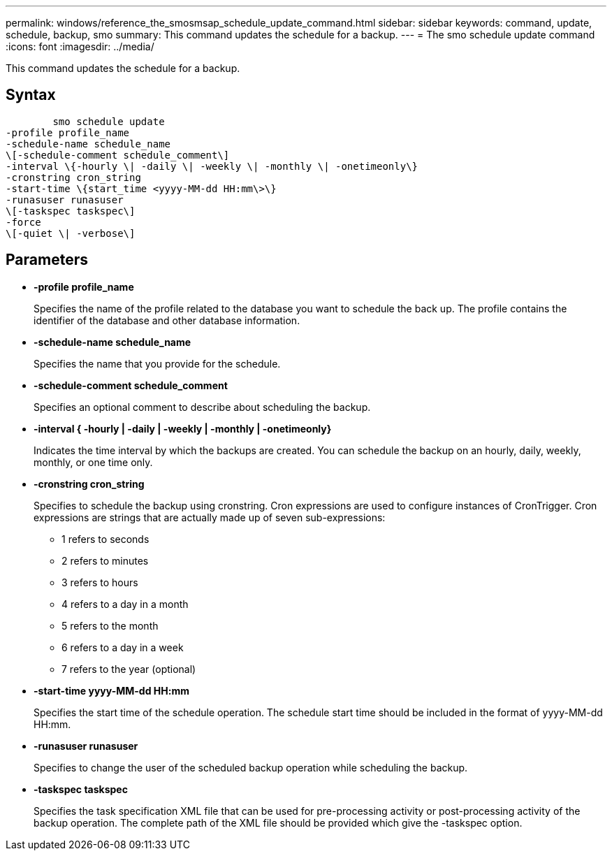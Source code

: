 ---
permalink: windows/reference_the_smosmsap_schedule_update_command.html
sidebar: sidebar
keywords: command, update, schedule, backup, smo
summary: This command updates the schedule for a backup.
---
= The smo schedule update command
:icons: font
:imagesdir: ../media/

[.lead]
This command updates the schedule for a backup.

== Syntax

----

        smo schedule update
-profile profile_name
-schedule-name schedule_name
\[-schedule-comment schedule_comment\]
-interval \{-hourly \| -daily \| -weekly \| -monthly \| -onetimeonly\}
-cronstring cron_string
-start-time \{start_time <yyyy-MM-dd HH:mm\>\}
-runasuser runasuser
\[-taskspec taskspec\]
-force
\[-quiet \| -verbose\]
----

== Parameters

* *-profile profile_name*
+
Specifies the name of the profile related to the database you want to schedule the back up. The profile contains the identifier of the database and other database information.

* *-schedule-name schedule_name*
+
Specifies the name that you provide for the schedule.

* *-schedule-comment schedule_comment*
+
Specifies an optional comment to describe about scheduling the backup.

* *-interval { -hourly | -daily | -weekly | -monthly | -onetimeonly}*
+
Indicates the time interval by which the backups are created. You can schedule the backup on an hourly, daily, weekly, monthly, or one time only.

* *-cronstring cron_string*
+
Specifies to schedule the backup using cronstring. Cron expressions are used to configure instances of CronTrigger. Cron expressions are strings that are actually made up of seven sub-expressions:

 ** 1 refers to seconds
 ** 2 refers to minutes
 ** 3 refers to hours
 ** 4 refers to a day in a month
 ** 5 refers to the month
 ** 6 refers to a day in a week
 ** 7 refers to the year (optional)

* *-start-time yyyy-MM-dd HH:mm*
+
Specifies the start time of the schedule operation. The schedule start time should be included in the format of yyyy-MM-dd HH:mm.

* *-runasuser runasuser*
+
Specifies to change the user of the scheduled backup operation while scheduling the backup.

* *-taskspec taskspec*
+
Specifies the task specification XML file that can be used for pre-processing activity or post-processing activity of the backup operation. The complete path of the XML file should be provided which give the -taskspec option.
